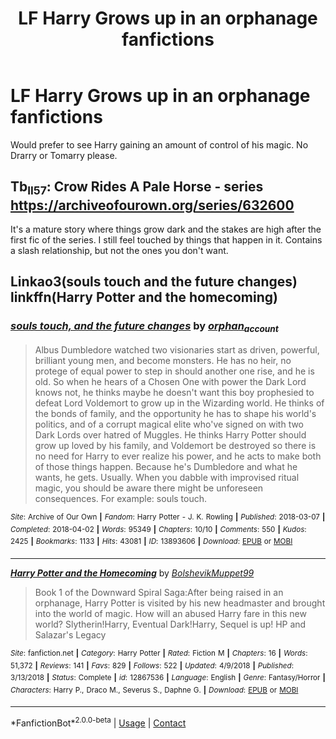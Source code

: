 #+TITLE: LF Harry Grows up in an orphanage fanfictions

* LF Harry Grows up in an orphanage fanfictions
:PROPERTIES:
:Author: PotatoFarm6
:Score: 10
:DateUnix: 1599737912.0
:DateShort: 2020-Sep-10
:FlairText: Request
:END:
Would prefer to see Harry gaining an amount of control of his magic. No Drarry or Tomarry please.


** Tb_ll57: Crow Rides A Pale Horse - series [[https://archiveofourown.org/series/632600]]

It's a mature story where things grow dark and the stakes are high after the first fic of the series. I still feel touched by things that happen in it. Contains a slash relationship, but not the ones you don't want.
:PROPERTIES:
:Author: rosemarjoram
:Score: 3
:DateUnix: 1599763913.0
:DateShort: 2020-Sep-10
:END:


** Linkao3(souls touch and the future changes) linkffn(Harry Potter and the homecoming)
:PROPERTIES:
:Author: LordThomasBlack
:Score: 2
:DateUnix: 1599770466.0
:DateShort: 2020-Sep-11
:END:

*** [[https://archiveofourown.org/works/13893606][*/souls touch, and the future changes/*]] by [[https://www.archiveofourown.org/users/orphan_account/pseuds/orphan_account][/orphan_account/]]

#+begin_quote
  Albus Dumbledore watched two visionaries start as driven, powerful, brilliant young men, and become monsters. He has no heir, no protege of equal power to step in should another one rise, and he is old. So when he hears of a Chosen One with power the Dark Lord knows not, he thinks maybe he doesn't want this boy prophesied to defeat Lord Voldemort to grow up in the Wizarding world. He thinks of the bonds of family, and the opportunity he has to shape his world's politics, and of a corrupt magical elite who've signed on with two Dark Lords over hatred of Muggles. He thinks Harry Potter should grow up loved by his family, and Voldemort be destroyed so there is no need for Harry to ever realize his power, and he acts to make both of those things happen. Because he's Dumbledore and what he wants, he gets. Usually. When you dabble with improvised ritual magic, you should be aware there might be unforeseen consequences. For example: souls touch.
#+end_quote

^{/Site/:} ^{Archive} ^{of} ^{Our} ^{Own} ^{*|*} ^{/Fandom/:} ^{Harry} ^{Potter} ^{-} ^{J.} ^{K.} ^{Rowling} ^{*|*} ^{/Published/:} ^{2018-03-07} ^{*|*} ^{/Completed/:} ^{2018-04-02} ^{*|*} ^{/Words/:} ^{95349} ^{*|*} ^{/Chapters/:} ^{10/10} ^{*|*} ^{/Comments/:} ^{550} ^{*|*} ^{/Kudos/:} ^{2425} ^{*|*} ^{/Bookmarks/:} ^{1133} ^{*|*} ^{/Hits/:} ^{43081} ^{*|*} ^{/ID/:} ^{13893606} ^{*|*} ^{/Download/:} ^{[[https://archiveofourown.org/downloads/13893606/souls%20touch%20and%20the.epub?updated_at=1599382234][EPUB]]} ^{or} ^{[[https://archiveofourown.org/downloads/13893606/souls%20touch%20and%20the.mobi?updated_at=1599382234][MOBI]]}

--------------

[[https://www.fanfiction.net/s/12867536/1/][*/Harry Potter and the Homecoming/*]] by [[https://www.fanfiction.net/u/10461539/BolshevikMuppet99][/BolshevikMuppet99/]]

#+begin_quote
  Book 1 of the Downward Spiral Saga:After being raised in an orphanage, Harry Potter is visited by his new headmaster and brought into the world of magic. How will an abused Harry fare in this new world? Slytherin!Harry, Eventual Dark!Harry, Sequel is up! HP and Salazar's Legacy
#+end_quote

^{/Site/:} ^{fanfiction.net} ^{*|*} ^{/Category/:} ^{Harry} ^{Potter} ^{*|*} ^{/Rated/:} ^{Fiction} ^{M} ^{*|*} ^{/Chapters/:} ^{16} ^{*|*} ^{/Words/:} ^{51,372} ^{*|*} ^{/Reviews/:} ^{141} ^{*|*} ^{/Favs/:} ^{829} ^{*|*} ^{/Follows/:} ^{522} ^{*|*} ^{/Updated/:} ^{4/9/2018} ^{*|*} ^{/Published/:} ^{3/13/2018} ^{*|*} ^{/Status/:} ^{Complete} ^{*|*} ^{/id/:} ^{12867536} ^{*|*} ^{/Language/:} ^{English} ^{*|*} ^{/Genre/:} ^{Fantasy/Horror} ^{*|*} ^{/Characters/:} ^{Harry} ^{P.,} ^{Draco} ^{M.,} ^{Severus} ^{S.,} ^{Daphne} ^{G.} ^{*|*} ^{/Download/:} ^{[[http://www.ff2ebook.com/old/ffn-bot/index.php?id=12867536&source=ff&filetype=epub][EPUB]]} ^{or} ^{[[http://www.ff2ebook.com/old/ffn-bot/index.php?id=12867536&source=ff&filetype=mobi][MOBI]]}

--------------

*FanfictionBot*^{2.0.0-beta} | [[https://github.com/FanfictionBot/reddit-ffn-bot/wiki/Usage][Usage]] | [[https://www.reddit.com/message/compose?to=tusing][Contact]]
:PROPERTIES:
:Author: FanfictionBot
:Score: 2
:DateUnix: 1599770500.0
:DateShort: 2020-Sep-11
:END:
